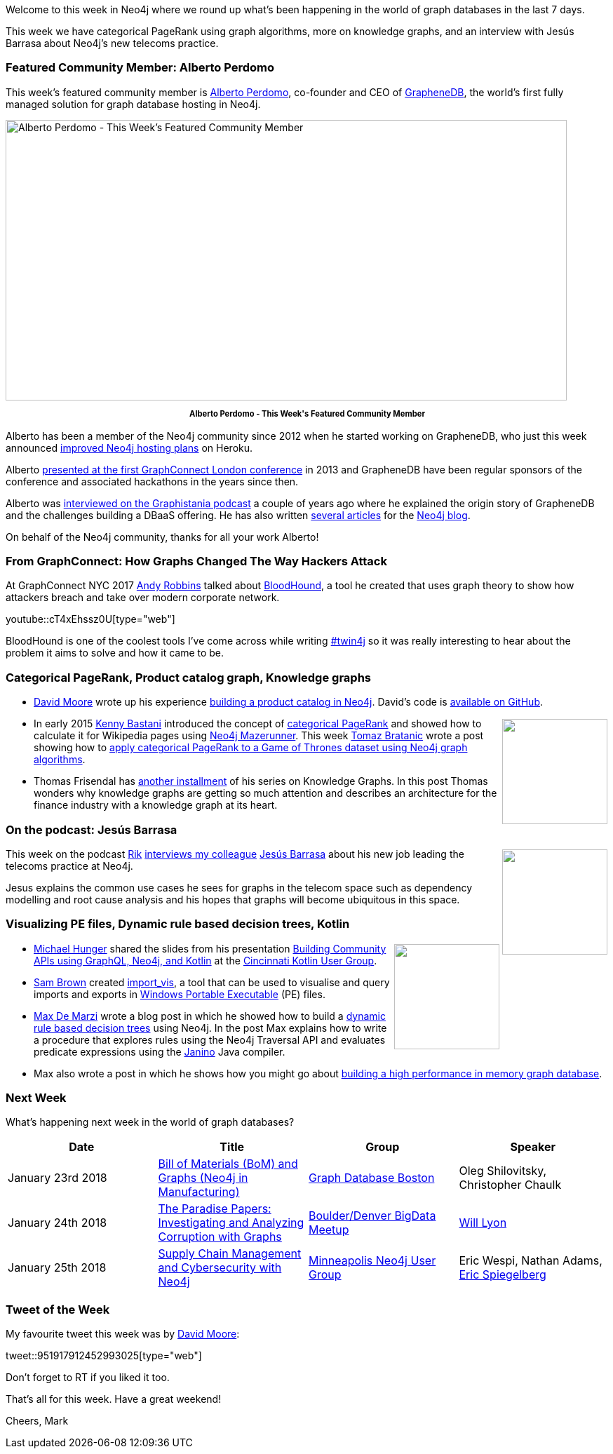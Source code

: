 ﻿:linkattrs:
:type: "web"


////
[Keywords/Tags:]
<insert-tags-here>




[Meta Description:]
Discover what's new in the Neo4j community for the week of 20 January 2018, including projects around <insert-topics-here>


[Primary Image File Name:]
this-week-neo4j-20-january-2017.jpg


[Primary Image Alt Text:]
Explore everything that's happening in the Neo4j community for the week of 20 January 2018


[Headline:]
This Week in Neo4j – 20 January 2018


[Body copy:]
////


Welcome to this week in Neo4j where we round up what's been happening in the world of graph databases in the last 7 days. 


This week we have categorical PageRank using graph algorithms, more on knowledge graphs, and an interview with Jesús Barrasa about Neo4j's new telecoms practice.


=== Featured Community Member: Alberto Perdomo


This week’s featured community member is https://twitter.com/albertoperdomo[Alberto Perdomo^], co-founder and CEO of https://www.graphenedb.com/[GrapheneDB^], the world's first fully managed solution for graph database hosting in Neo4j. 


[role="image-heading"]
image::https://s3.amazonaws.com/dev.assets.neo4j.com/wp-content/uploads/20180119033559/this-week-in-neo4j-20-january-2018.jpg["Alberto Perdomo - This Week's Featured Community Member", 800, 400, class="alignnone size-full wp-image-66813"]


++++
<p style="font-size: .8em; line-height: 1.5em;" align="center">
<strong>
Alberto Perdomo - This Week's Featured Community Member
</strong>
</p>
++++


Alberto has been a member of the Neo4j community since 2012 when he started working on GrapheneDB, who just this week announced 
https://twitter.com/GrapheneDB/status/954050395537539072[improved Neo4j hosting plans^] on Heroku. 


Alberto https://vimeopro.com/neo4j/graphconnect-2013/video/80502385[presented at the first GraphConnect London conference^] in 2013 and GrapheneDB have been regular sponsors of the conference and associated hackathons in the years since then.


Alberto was http://blog.bruggen.com/2016/03/podcast-interview-with-alberto-perdomo.html[interviewed on the Graphistania podcast^] a couple of years ago where he explained the origin story of GrapheneDB and the challenges building a DBaaS offering. He has also written https://neo4j.com/blog/contributor/alberto-perdomo/[several articles^] for the http://neo4j.com/blog[Neo4j blog^].


On behalf of the Neo4j community, thanks for all your work Alberto!


=== From GraphConnect: How Graphs Changed The Way Hackers Attack 


At GraphConnect NYC 2017 https://twitter.com/_wald0[Andy Robbins^] talked about https://github.com/BloodHoundAD/BloodHound[BloodHound^], a tool he created that uses graph theory to show how attackers breach and take over modern corporate network.

youtube::cT4xEhssz0U[type={type}]


BloodHound is one of the coolest tools I've come across while writing https://neo4j.com/tag/twin4j/[#twin4j^] so it was really interesting to hear about the problem it aims to solve and how it came to be.


=== Categorical PageRank, Product catalog graph, Knowledge graphs


* https://twitter.com/Mooredvdcoll[David Moore^] wrote up his experience https://mooredvd.wordpress.com/2018/01/11/building-a-graph-database/[building a product catalog in Neo4j^]. David's code is https://github.com/mooredvd/graphs[available on GitHub^].


++++
<div style="float:right; padding: 2px        ">
<img src="https://s3.amazonaws.com/dev.assets.neo4j.com/wp-content/uploads/20180119045407/PageRanks-Example.png" width="150px" />
</div>
++++


* In early 2015 https://twitter.com/kennybastani[Kenny Bastani^] introduced the concept of  https://neo4j.com/blog/categorical-pagerank-using-neo4j-apache-spark/[categorical PageRank^] and showed how to calculate it for Wikipedia pages using https://github.com/kbastani/neo4j-mazerunner[Neo4j Mazerunner^]. This week https://twitter.com/tb_tomaz[Tomaz Bratanic^] wrote a post showing how to  https://tbgraph.wordpress.com/2018/01/14/neo4j-categorical-pagerank/[apply categorical PageRank to a Game of Thrones dataset using Neo4j graph algorithms^]. 








* Thomas Frisendal has http://www.dataversity.net/not-get-lost-2018-map-graph-go/[another installment^] of his series on Knowledge Graphs. In this post Thomas wonders why knowledge graphs are getting so much attention and describes an architecture for the finance industry with a knowledge graph at its heart.


=== On the podcast: Jesús Barrasa


++++
<div style="float:right; padding: 2px        ">
<img src="https://s3.amazonaws.com/dev.assets.neo4j.com/wp-content/uploads/20180119042615/jesus-podcast.jpg" width="150px" />
</div>
++++


This week on the podcast https://twitter.com/rvanbruggen[Rik^] http://blog.bruggen.com/2018/01/podcast-interview-with-jesus-barrasa.html[interviews my colleague^] https://twitter.com/barrasadv?lang=en[Jesús Barrasa^] about his new job leading the telecoms practice at Neo4j. 


Jesus explains the common use cases he sees for graphs in the telecom space such as dependency modelling and root cause analysis and his hopes that graphs will become ubiquitous in this space.


=== Visualizing PE files, Dynamic rule based decision trees, Kotlin


++++
<div style="float:right; padding: 2px        ">
<img src="https://s3.amazonaws.com/dev.assets.neo4j.com/wp-content/uploads/20180119045120/kotlin_250x2501.png" width="150px" />
</div>
++++


* https://twitter.com/mesirii[Michael Hunger^] shared the slides from his presentation https://www.slideshare.net/neo4j/building-community-apis-using-graphql-neo4j-and-kotlin-86378860[Building Community APIs using GraphQL, Neo4j, and Kotlin^] at the https://twitter.com/CincyKotlin[Cincinnati Kotlin User Group^].


* link:++https://twitter.com/_samdb_++[Sam Brown^] created https://github.com/sam-b/import_vis[import_vis^], a tool that can be used to visualise and query imports and exports in https://en.wikipedia.org/wiki/Portable_Executable[Windows Portable Executable^] (PE) files.


* https://twitter.com/maxdemarzi[Max De Marzi^] wrote a blog post in which he showed how to build a  https://maxdemarzi.com/2018/01/14/dynamic-rule-based-decision-trees-in-neo4j/[dynamic rule based decision trees^] using Neo4j. In the post Max explains how to write a procedure that explores rules using the Neo4j Traversal API and evaluates predicate expressions using the http://janino-compiler.github.io/janino/[Janino^] Java compiler. 


* Max also wrote a post in which he shows how you might go about https://maxdemarzi.com/2018/01/17/neptune-and-uranus/[building a high performance in memory graph database^].





=== Next Week


What’s happening next week in the world of graph databases?


[options="header"]
|=========================================================


|Date |Title | Group | Speaker 


| January 23rd 2018 | https://www.meetup.com/graphdb-boston/events/245762706/[Bill of Materials (BoM) and Graphs (Neo4j in Manufacturing)^] | https://www.meetup.com/graphdb-boston[Graph Database Boston^] |  Oleg Shilovitsky, Christopher Chaulk


| January 24th 2018 | https://www.meetup.com/Boulder-Denver-Big-Data/events/246428901/[The Paradise Papers: Investigating and Analyzing Corruption with Graphs^] | 
https://www.meetup.com/Boulder-Denver-Big-Data[Boulder/Denver BigData Meetup^]
 | https://twitter.com/lyonwj[Will Lyon^]






| January 25th 2018 | https://www.meetup.com/Minneapolis-Neo4j-User-Group/events/245940803/[Supply Chain Management and Cybersecurity with Neo4j^] | https://www.meetup.com/Minneapolis-Neo4j-User-Group[Minneapolis Neo4j User Group^] | Eric Wespi, Nathan Adams, https://twitter.com/spiegelbergeric[Eric Spiegelberg^]


|=========================================================




=== Tweet of the Week


My favourite tweet this week was by https://twitter.com/Mooredvdcoll[David Moore^]:

tweet::951917912452993025[type={type}]


Don't forget to RT if you liked it too. 


That’s all for this week. Have a great weekend!

Cheers, Mark